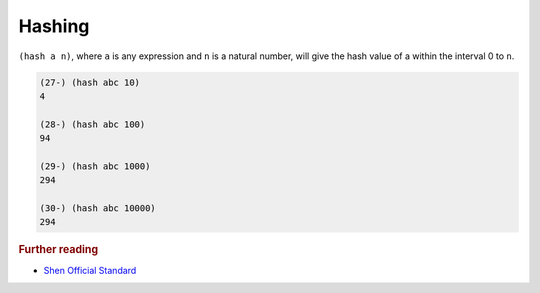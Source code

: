 .. _hashing:

Hashing
=======

``(hash a n)``, where ``a`` is any expression and ``n`` is a natural number, will give the hash value of a within the interval 0 to ``n``.

.. code-block:: shen

  (27-) (hash abc 10)
  4

  (28-) (hash abc 100)
  94

  (29-) (hash abc 1000)
  294

  (30-) (hash abc 10000)
  294

.. rubric:: Further reading

- `Shen Official Standard`_

.. _Shen Official Standard: http://www.shenlanguage.org/Documentation/shendoc.htm#Property%20Lists%20and%20Hashing
